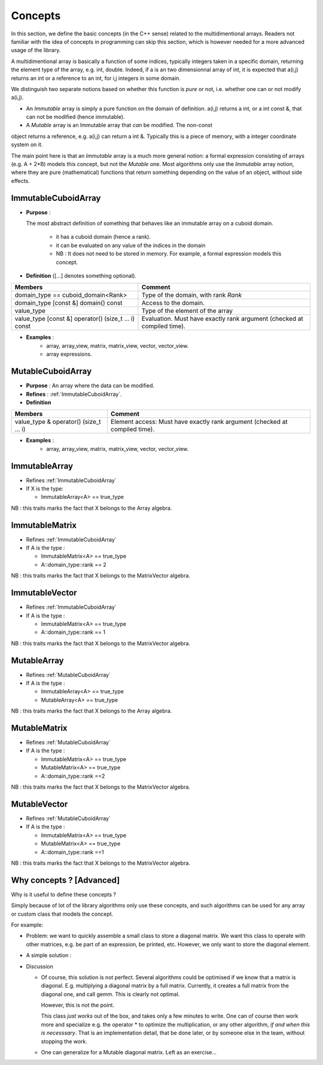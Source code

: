 Concepts
=============================================================

In this section, we define the basic concepts (in the C++ sense)
related to the multidimentional arrays. 
Readers not familiar with the idea of concepts in programming can skip this section,
which is however needed for a more advanced usage of the library.


A multidimentional array is basically a function of some indices, typically integers taken in a specific domain, 
returning the element type of the array, e.g. int, double. 
Indeed, if a is an two dimensionnal array of int, 
it is expected that a(i,j) returns an int or a reference to an int, for i,j integers in some domain.

We distinguish two separate notions based on whether this function is `pure` 
or not, i.e. whether one can or not modify a(i,j).

* An `Immutable` array is simply a pure function on the domain of definition.
  a(i,j) returns a int, or a int const &, that can not be modified (hence immutable).

* A `Mutable` array is an Immutable array that *can* be modified. The non-const
object returns a reference, e.g. a(i,j) can return a int &. Typically this is 
a piece of memory, with a integer coordinate system on it.
 
The main point here is that an `Immutable` array is a much more general notion: 
a formal expression consisting of arrays (e.g. A + 2*B) models this concept, 
but not the `Mutable` one.
Most algorithms only use the `Immutable` array notion, where they are pure 
(mathematical) functions that return something depending on the value of an 
object, without side effects.


.. _ImmutableCuboidArray:

ImmutableCuboidArray 
----------------------------

* **Purpose** : 
  
  The most abstract definition of something that behaves like an immutable array on a cuboid domain.
  
   * it has a cuboid domain (hence a rank).
   * it can be evaluated on any value of the indices in the domain
   
   * NB : It does not need to be stored in memory. For example, a formal expression models this concept.

* **Definition** ([...] denotes something optional).

+-------------------------------------------------------+-------------------------------------------------------------------------+
| Members                                               | Comment                                                                 |
+=======================================================+=========================================================================+
| domain_type == cuboid_domain<Rank>                    | Type of the domain, with rank `Rank`                                    |
+-------------------------------------------------------+-------------------------------------------------------------------------+
| domain_type [const &] domain() const                  | Access to the domain.                                                   |
+-------------------------------------------------------+-------------------------------------------------------------------------+
| value_type                                            | Type of the element of the array                                        |
+-------------------------------------------------------+-------------------------------------------------------------------------+
| value_type  [const &] operator() (size_t ... i) const | Evaluation. Must have exactly rank argument (checked at compiled time). |
+-------------------------------------------------------+-------------------------------------------------------------------------+

* **Examples** : 
   * array, array_view, matrix, matrix_view, vector, vector_view.
   * array expressions.

.. _MutableCuboidArray:

MutableCuboidArray 
-------------------------

* **Purpose** :   An array where the data can be modified.
* **Refines** :  :ref:`ImmutableCuboidArray`.

* **Definition** 

+----------------------------------------------+-----------------------------------------------------------------------------+
| Members                                      | Comment                                                                     |
+==============================================+=============================================================================+
| value_type  & operator() (size_t ... i)      | Element access: Must have exactly rank argument (checked at compiled time). |
+----------------------------------------------+-----------------------------------------------------------------------------+

* **Examples** : 
   * array, array_view, matrix, matrix_view, vector, vector_view.

.. _ImmutableArray:

ImmutableArray
-------------------------------------------------------------------

* Refines :ref:`ImmutableCuboidArray`

* If X is the type: 

  * ImmutableArray<A> == true_type

NB : this traits marks the fact that X belongs to the Array algebra.

.. _ImmutableMatrix:

ImmutableMatrix
-------------------------------------------------------------------

* Refines :ref:`ImmutableCuboidArray`

* If A is the type : 

  * ImmutableMatrix<A> == true_type
  * A::domain_type::rank == 2

NB : this traits marks the fact that X belongs to the MatrixVector algebra.

.. _ImmutableVector:

ImmutableVector
-------------------------------------------------------------------

* Refines :ref:`ImmutableCuboidArray`

* If A is the type : 

  * ImmutableMatrix<A> == true_type
  * A::domain_type::rank == 1

NB : this traits marks the fact that X belongs to the MatrixVector algebra.


.. _MutableArray:

MutableArray
-------------------------------------------------------------------

* Refines :ref:`MutableCuboidArray` 

* If A is the type : 

  * ImmutableArray<A> == true_type
  * MutableArray<A> == true_type

NB : this traits marks the fact that X belongs to the Array algebra.

.. _MutableMatrix:

MutableMatrix
-------------------------------------------------------------------

* Refines :ref:`MutableCuboidArray` 

* If A is the type : 

  * ImmutableMatrix<A> == true_type
  * MutableMatrix<A> == true_type
  * A::domain_type::rank ==2

NB : this traits marks the fact that X belongs to the MatrixVector algebra.

.. _MutableVector:

MutableVector
-------------------------------------------------------------------

* Refines :ref:`MutableCuboidArray` 

* If A is the type : 

  * ImmutableMatrix<A> == true_type
  * MutableMatrix<A> == true_type
  * A::domain_type::rank ==1

NB : this traits marks the fact that X belongs to the MatrixVector algebra.


Why concepts ? [Advanced]
-----------------------------

Why is it useful to define these concepts ?

Simply because of lot of the library algorithms only use these concepts,
and such algorithms can be used for any array or custom class that models
the concept.

For example: 

* Problem: we want to quickly assemble a small class to store a diagonal matrix.
  We want this class to operate with other matrices, e.g. be part of an 
  expression, be printed, etc.
  However, we only want to store the diagonal element.

* A simple solution :

  .. triqs_example:: ./concepts_0.cpp
* Discussion

  * Of course, this solution is not perfect. Several algorithms could be optimised if we know that a matrix is diagonal.
    E.g. multiplying a diagonal matrix by a full matrix. Currently, it creates a full matrix from the diagonal one, and 
    call gemm. This is clearly not optimal.

    However, this is not the point.

    This class *just works* out of the box, and takes only a few minutes to write.
    One can of course then work more and specialize e.g. the operator * to optimize the multiplication, 
    or any other algorithm, `if and when this is necesssary`. That is an implementation detail, 
    that be done later, or by someone else in the team, without stopping the work.

  * One can generalize for a Mutable diagonal matrix. Left as an exercise...




